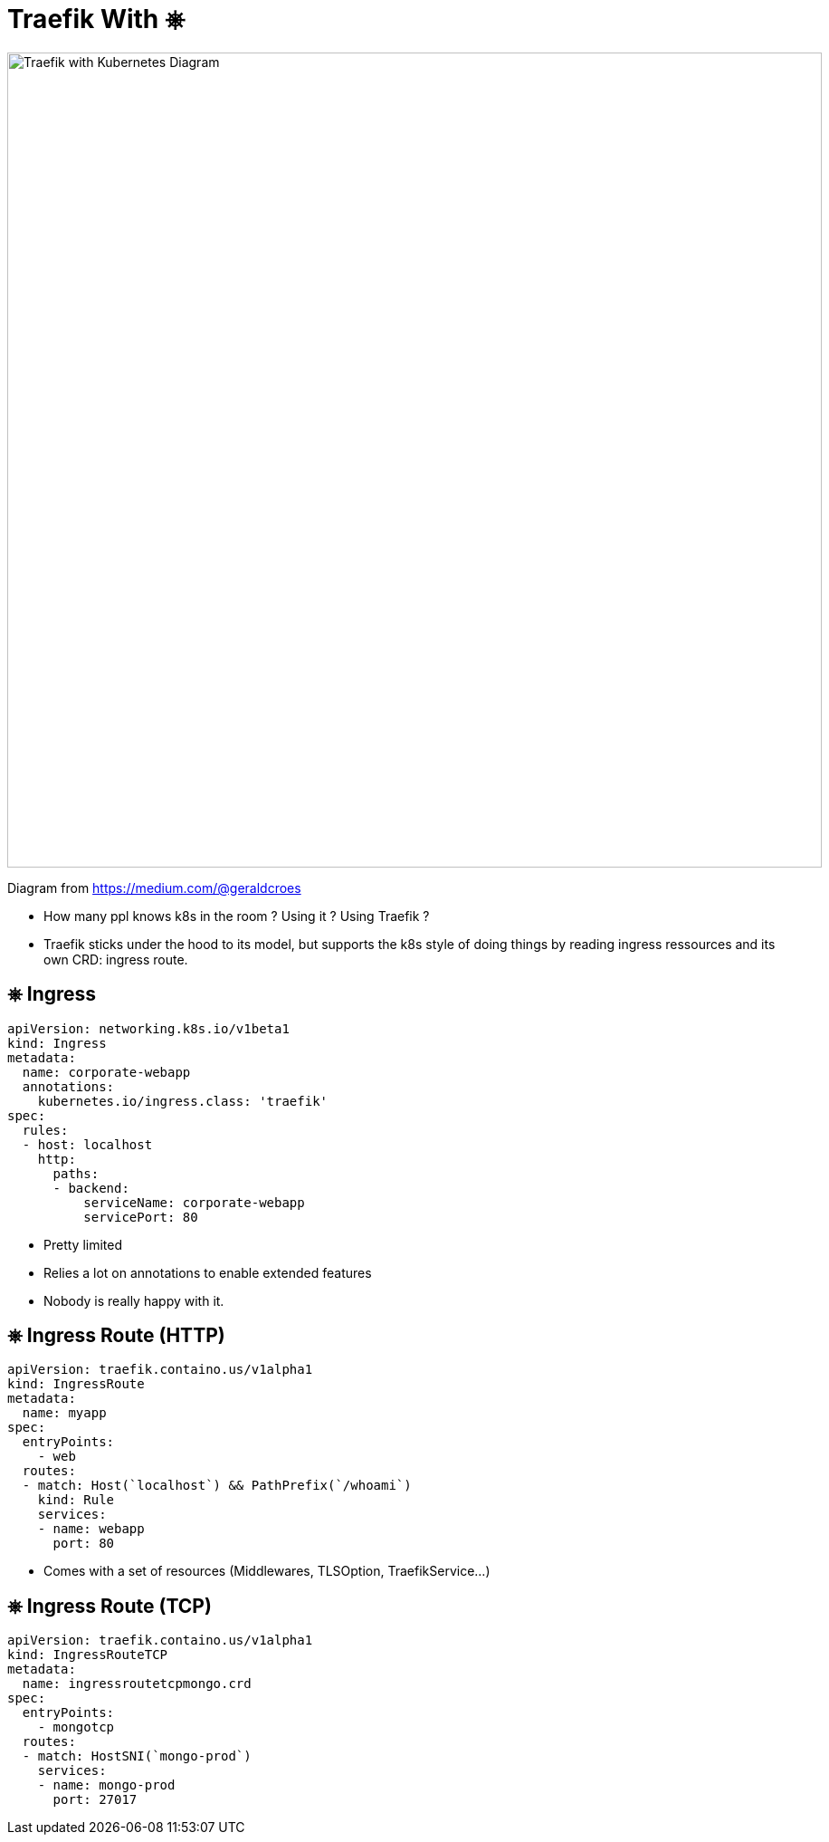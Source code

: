 
[{invert}]
= Traefik With &#9096;

image::traefik-kubernetes-diagram.png["Traefik with Kubernetes Diagram",width=900]

[.small]
Diagram from link:https://medium.com/@geraldcroes[]

[.notes]
--
- How many ppl knows k8s in the room ?  Using it ? Using Traefik ?
- Traefik sticks under the hood to its model, but supports the k8s style of doing things by reading ingress ressources and
  its own CRD: ingress route.
--

== &#9096; Ingress

[source,yaml]
----
apiVersion: networking.k8s.io/v1beta1
kind: Ingress
metadata:
  name: corporate-webapp
  annotations:
    kubernetes.io/ingress.class: 'traefik'
spec:
  rules:
  - host: localhost
    http:
      paths:
      - backend:
          serviceName: corporate-webapp
          servicePort: 80
----

[.notes]
--
- Pretty limited
- Relies a lot on annotations to enable extended features
- Nobody is really happy with it.
--

== &#9096; Ingress Route (HTTP)

[source,yaml]
----
apiVersion: traefik.containo.us/v1alpha1
kind: IngressRoute
metadata:
  name: myapp
spec:
  entryPoints:
    - web
  routes:
  - match: Host(`localhost`) && PathPrefix(`/whoami`)
    kind: Rule
    services:
    - name: webapp
      port: 80
----

[.notes]
--
- Comes with a set of resources (Middlewares, TLSOption, TraefikService...)
--

== &#9096; Ingress Route (TCP)

[source,yaml]
----
apiVersion: traefik.containo.us/v1alpha1
kind: IngressRouteTCP
metadata:
  name: ingressroutetcpmongo.crd
spec:
  entryPoints:
    - mongotcp
  routes:
  - match: HostSNI(`mongo-prod`)
    services:
    - name: mongo-prod
      port: 27017
----
